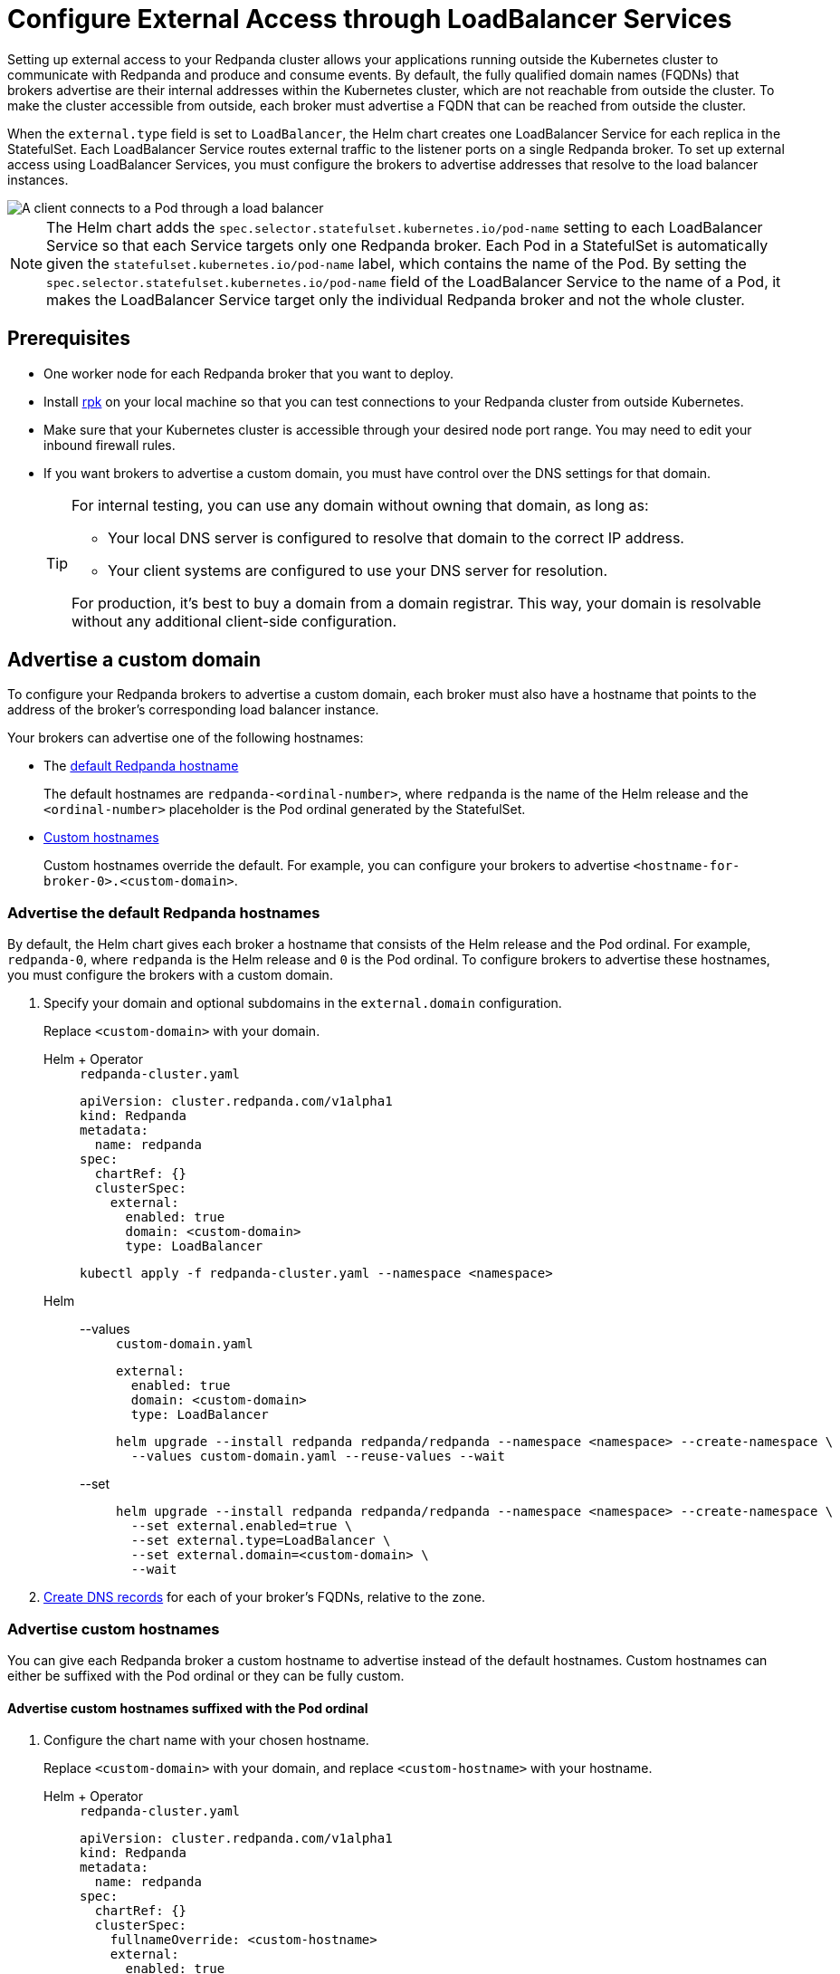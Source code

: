 = Configure External Access through LoadBalancer Services
:description: Expose your Redpanda cluster to clients outside of your Kubernetes cluster by using LoadBalancer Services.
:tags: ["Kubernetes", "Helm configuration"]

Setting up external access to your Redpanda cluster allows your applications running outside the Kubernetes cluster to communicate with Redpanda and produce and consume events. By default, the fully qualified domain names (FQDNs) that brokers advertise are their internal addresses within the Kubernetes cluster, which are not reachable from outside the cluster. To make the cluster accessible from outside, each broker must advertise a FQDN that can be reached from outside the cluster.

When the `external.type` field is set to `LoadBalancer`, the Helm chart creates one LoadBalancer Service for each replica in the StatefulSet. Each LoadBalancer Service routes external traffic to the listener ports on a single Redpanda broker. To set up external access using LoadBalancer Services, you must configure the brokers to advertise addresses that resolve to the load balancer instances.

image::shared:loadbalancer.png[A client connects to a Pod through a load balancer]

NOTE: The Helm chart adds the `spec.selector.statefulset.kubernetes.io/pod-name` setting to each LoadBalancer Service so that each Service targets only one Redpanda broker. Each Pod in a StatefulSet is automatically given the `statefulset.kubernetes.io/pod-name` label, which contains the name of the Pod. By setting the `spec.selector.statefulset.kubernetes.io/pod-name` field of the LoadBalancer Service to the name of a Pod, it makes the LoadBalancer Service target only the individual Redpanda broker and not the whole cluster.

== Prerequisites

* One worker node for each Redpanda broker that you want to deploy.
* Install xref:get-started:rpk-install.adoc[rpk] on your local machine so that you can test connections to your Redpanda cluster from outside Kubernetes.
* Make sure that your Kubernetes cluster is accessible through your desired node port range. You may need to edit your inbound firewall rules.
* If you want brokers to advertise a custom domain, you must have control over the DNS settings for that domain.
+
[TIP]
====
For internal testing, you can use any domain without owning that domain, as long as:

* Your local DNS server is configured to resolve that domain to the correct IP address.
* Your client systems are configured to use your DNS server for resolution.

For production, it's best to buy a domain from a domain registrar. This way, your domain is resolvable without any additional client-side configuration.
====

== Advertise a custom domain

To configure your Redpanda brokers to advertise a custom domain, each broker must also have a hostname that points to the address of the broker's corresponding load balancer instance.

Your brokers can advertise one of the following hostnames:

* The <<advertise-the-default-redpanda-hostnames,default Redpanda hostname>>
+
The default hostnames are `redpanda-<ordinal-number>`, where `redpanda` is the name of the Helm release and the `<ordinal-number>` placeholder is the Pod ordinal generated by the StatefulSet.

* <<advertise-custom-hostnames,Custom hostnames>>
+
Custom hostnames override the default. For example, you can configure your brokers to advertise `<hostname-for-broker-0>.<custom-domain>`.

=== Advertise the default Redpanda hostnames

By default, the Helm chart gives each broker a hostname that consists of the Helm release and the Pod ordinal. For example, `redpanda-0`, where `redpanda` is the Helm release and `0` is the Pod ordinal. To configure brokers to advertise these hostnames, you must configure the brokers with a custom domain.

. Specify your domain and optional subdomains in the `external.domain` configuration.
+
Replace `<custom-domain>` with your domain.
+
[tabs]
======
Helm + Operator::
+
--
.`redpanda-cluster.yaml`
[,yaml]
----
apiVersion: cluster.redpanda.com/v1alpha1
kind: Redpanda
metadata:
  name: redpanda
spec:
  chartRef: {}
  clusterSpec:
    external:
      enabled: true
      domain: <custom-domain>
      type: LoadBalancer
----

```bash
kubectl apply -f redpanda-cluster.yaml --namespace <namespace>
```

--
Helm::
+
--

[tabs]
====
--values::
+
.`custom-domain.yaml`
[,yaml]
----
external:
  enabled: true
  domain: <custom-domain>
  type: LoadBalancer
----
+
```bash
helm upgrade --install redpanda redpanda/redpanda --namespace <namespace> --create-namespace \
  --values custom-domain.yaml --reuse-values --wait
```

--set::
+
```bash
helm upgrade --install redpanda redpanda/redpanda --namespace <namespace> --create-namespace \
  --set external.enabled=true \
  --set external.type=LoadBalancer \
  --set external.domain=<custom-domain> \
  --wait
```

====
--
======

. <<Create DNS records>> for each of your broker's FQDNs, relative to the zone.

=== Advertise custom hostnames

You can give each Redpanda broker a custom hostname to advertise instead of the default hostnames. Custom hostnames can either be suffixed with the Pod ordinal or they can be fully custom.

==== Advertise custom hostnames suffixed with the Pod ordinal

. Configure the chart name with your chosen hostname.
+
Replace `<custom-domain>` with your domain, and replace `<custom-hostname>` with your hostname.
+
[tabs]
======
Helm + Operator::
+
--
.`redpanda-cluster.yaml`
[,yaml]
----
apiVersion: cluster.redpanda.com/v1alpha1
kind: Redpanda
metadata:
  name: redpanda
spec:
  chartRef: {}
  clusterSpec:
    fullnameOverride: <custom-hostname>
    external:
      enabled: true
      type: LoadBalancer
      domain: <custom-domain>
----

```bash
kubectl apply -f redpanda-cluster.yaml --namespace <namespace>
```

--
Helm::
+
--

[tabs]
====
--values::
+
.`custom-hostname-ordinal.yaml`
[,yaml]
----
fullnameOverride: <custom-hostname>
external:
  enabled: true
  type: LoadBalancer
  domain: <custom-domain>
----
+
```bash
helm upgrade --install redpanda redpanda/redpanda --namespace <namespace> --create-namespace \
  --values custom-hostname-ordinal.yaml --reuse-values --wait
```

--set::
+
```bash
helm upgrade --install redpanda redpanda/redpanda --namespace <namespace> --create-namespace \
  --set external.enabled=true \
  --set external.type=LoadBalancer \
  --set external.domain=<custom-domain> \
  --set fullnameOverride=<custom-hostname> \
  --wait
```

====
--
======
+
This configuration renames your Pods to `<hostname>-<pod-ordinal>`. Your Redpanda brokers will advertise the `<hostname>-<pod-ordinal>.<custom-domain>` address.

. <<Create DNS records>> for each of your broker's FQDNs, relative to the zone.

==== Advertise fully custom hostnames

. Add each hostname to the `external.addresses` setting.
+
Replace `<custom-domain>` with your domain, and replace the placeholders in the `external.addresses` setting with your own hostname in the order that you want them to be applied to the Redpanda brokers. The hostnames must be given to each Redpanda broker in order of the StatefulSet replicas. For example, the Redpanda broker running inside the `redpanda-0` Pod advertises `<hostname-for-broker-0>.<custom-domain>`.
+
[tabs]
======
Helm + Operator::
+
--
.`redpanda-cluster.yaml`
[,yaml]
----
apiVersion: cluster.redpanda.com/v1alpha1
kind: Redpanda
metadata:
  name: redpanda
spec:
  chartRef: {}
  clusterSpec:
    external:
      enabled: true
      type: LoadBalancer
      domain: <custom-domain>
      addresses:
      - <hostname-for-broker-0>
      - <hostname-for-broker-1>
      - <hostname-for-broker-2>
----

```bash
kubectl apply -f redpanda-cluster.yaml --namespace <namespace>
```

--
Helm::
+
--

[tabs]
====
--values::
+
.`custom-hostname.yaml`
[,yaml]
----
external:
  enabled: true
  type: LoadBalancer
  domain: <custom-domain>
  addresses:
  - <hostname-for-broker-0>
  - <hostname-for-broker-1>
  - <hostname-for-broker-2>
----
+
```bash
helm upgrade --install redpanda redpanda/redpanda --namespace <namespace> --create-namespace \
  --values custom-hostname.yaml --reuse-values --wait
```

--set::
+
```bash
helm upgrade --install redpanda redpanda/redpanda --namespace <namespace> --create-namespace \
  --set external.enabled=true \
  --set external.type=LoadBalancer \
  --set external.domain=<custom-domain> \
  --set "external.addresses={<hostname-for-broker0>,<hostname-for-broker1>,<hostname-for-broker2>}" \
  --wait
```
====
--
======

. <<Create DNS records>> for each of your broker's FQDNs, relative to the zone.

=== Create DNS records

When your brokers are configured to advertise a custom domain, the next step is to create DNS records that point the FQDNs at the load balancer instances. You can:

- Create the DNS records manually.
- Use ExternalDNS to manage DNS records.

==== Manual

. Find the addresses for each of your load balancers.

. Update the CNAME record for your domain so that each FQDN points to the correct load balancer's address.
+
[options="header"]
|===
| Hostname | Load balancer

| `<fqdn-for-broker-0>`
| `<load-balancer-address-0>`

| `<fqdn-for-broker-1>`
| `<load-balancer-address-1>`

| `<fqdn-for-broker-2>`
| `<load-balancer-address-2>`
|===

. Wait for your DNS changes to be propagated.

. Use your custom domain to communicate with the Redpanda cluster from outside the Kubernetes cluster:
+
```bash
rpk cluster info --brokers <hostname>.<custom-domain>:31092
```

If your cluster has TLS enabled, provide any necessary flags. See xref:manage:kubernetes/security/kubernetes-tls.adoc[Configure TLS for Redpanda in Kubernetes].

==== ExternalDNS

ExternalDNS is a tool for Kubernetes that manages DNS records. Whenever you add, change, or remove Kubernetes Services or Ingresses, ExternalDNS automatically makes the same updates to the DNS records by communicating with DNS providers through their public APIs. This communication keeps your DNS records up to date with your Kubernetes Services.

. Ensure that you have a DNS zone available where ExternalDNS can create DNS records. See the https://github.com/kubernetes-sigs/external-dns#status-of-providers[supported DNS providers^] in the ExternalDNS documentation.

. Deploy ExternalDNS in your Kubernetes cluster. For an example manifest, see the https://github.com/kubernetes-sigs/external-dns/blob/master/docs/tutorials/hostport.md#external-dns[ExternalDNS documentation^].
+
Set the `--provider` flag to your DNS provider.
+
TIP: The `txtOwnerId` and `interval` flags are recommended. The `txtOwnerId` flag prevents DNS record conflicts between different instances of ExternalDNS. The `interval` flag controls the sync period with the DNS provider.

. Enable ExternalDNS in the Redpanda Helm chart:
+
[tabs]
======
Helm + Operator::
+
--
.`redpanda-cluster.yaml`
[,yaml]
----
apiVersion: cluster.redpanda.com/v1alpha1
kind: Redpanda
metadata:
  name: redpanda
spec:
  chartRef: {}
  clusterSpec:
    external:
      externalDns:
        enabled: true
----

```bash
kubectl apply -f redpanda-cluster.yaml --namespace <namespace>
```

--
Helm::
+
--

[tabs]
====
--values::
+
.`enable-external-dns.yaml`
[,yaml]
----
external:
  externalDns:
    enabled: true
----

```bash
helm upgrade --install redpanda redpanda/redpanda --namespace <namespace> --create-namespace \
  --values enable-external-dns.yaml --reuse-values --wait
```

--set::
+
```bash
helm upgrade --install redpanda redpanda/redpanda --namespace <namespace> --create-namespace \
  --set external.externalDns.enabled=true \
  --wait
```

====
--
======

When `external.externalDns` is enabled, each LoadBalancer Service is annotated with `external-dns.alpha.kubernetes.io/hostname` and the value is set to the configured FQDN of each Redpanda broker.

ExternalDNS will now automatically create DNS records for your Redpanda brokers, update the records if the LoadBalancer Services change, and delete them if you delete the Service.

== Advertise the default addresses of the load balancer instances

You can configure each Redpanda broker to advertise the DNS name or IP address of its corresonding load balancer instance.

[IMPORTANT]
====
If your cluster has TLS enabled (default), you must <<Advertise a custom domain>>. The Helm chart adds custom domains to the SAN list of TLS certificates and not IP addresses. Therefore, IP addresses assigned to LoadBalancer Services must be made resolvable by DNS names to ensure secure TLS access.

While adding entries to the `/etc/hosts` file may work for development purposes, it's not a suitable approach for production environments. In production, you'll need to update your organization's DNS service to make the IP addresses resolvable by DNS names. Updating your organization's DNS service ensures that users can access your services securely without encountering any SSL/TLS warnings or errors.
====

If you're hosting Redpanda on a managed Kubernetes platform, follow the <<Managed Kubernetes>> steps. Otherwise, follow the <<Bare-Metal>> steps.

=== Managed Kubernetes

. Deploy Redpanda with TLS disabled and enable the LoadBalancer Service type:
+
[tabs]
======
Helm + Operator::
+
--
.`redpanda-cluster.yaml`
[,yaml]
----
apiVersion: cluster.redpanda.com/v1alpha1
kind: Redpanda
metadata:
  name: redpanda
spec:
  chartRef: {}
  clusterSpec:
    external:
      enabled: true
      type: LoadBalancer
    tls:
      enabled: false
----

```bash
kubectl apply -f redpanda-cluster.yaml --namespace <namespace>
```

--
Helm::
+
--

[tabs]
====
--values::
+
.`loadbalancer-tls-disabled.yaml`
[,yaml]
----
external:
  enabled: true
  type: LoadBalancer
tls:
  enabled: false
----
+
```bash
helm upgrade --install redpanda redpanda/redpanda --namespace <namespace> --create-namespace \
  --values loadbalancer-tls-disabled.yaml --reuse-values --wait
```

--set::
+
```bash
helm upgrade --install redpanda redpanda/redpanda --namespace <namespace> --create-namespace \
  --set external.enabled=true \
  --set external.type=LoadBalancer \
  --set tls.enabled=false \
  --wait
```

====
--
======

. Make sure that your managed Kubernetes platform assigned external addresses to your LoadBalancer Services:
+
```bash
kubectl get service --namespace <namespace>
```
+
Example output:
+
[.no-copy]
----
NAME               TYPE           CLUSTER-IP       EXTERNAL-IP
lb-redpanda-0      LoadBalancer   10.100.113.102   loadbalancer1.com
lb-redpanda-1      LoadBalancer   10.100.53.8      loadbalancer2.com
lb-redpanda-2      LoadBalancer   10.100.231.13    loadbalancer3.com
----

. Configure the Redpanda brokers to advertise these external addresses:
+
[tabs]
======
Helm + Operator::
+
--
.`redpanda-cluster.yaml`
[,yaml]
----
apiVersion: cluster.redpanda.com/v1alpha1
kind: Redpanda
metadata:
  name: redpanda
spec:
  chartRef: {}
  clusterSpec:
    external:
      enabled: true
      type: LoadBalancer
      addresses:
      - <load-balancer-for-broker-0>
      - <load-balancer-for-broker-1>
      - <load-balancer-for-broker-2>
    tls:
      enabled: false
----

```bash
kubectl apply -f redpanda-cluster.yaml --namespace <namespace>
```

--
Helm::
+
--
```bash
helm upgrade redpanda redpanda/redpanda --namespace <namespace> --set $(kubectl get svc --namespace <namespace> -o jsonpath='{"external.addresses={"}{ range .items[*]}{.status.loadBalancer.ingress[0].ip }{.status.loadBalancer.ingress[0].hostname}{","}{ end }{"}\n"}') --reuse-values --wait
```
--
======

. Use the load balancers' addresses to communicate with the Redpanda cluster from outside the Kubernetes cluster:
+
```bash
rpk cluster info -X brokers=<load-balancer-address>:31092
```

=== Bare metal

. Deploy Redpanda with TLS disabled and enable the LoadBalancer Service type:
+
[tabs]
======
Helm + Operator::
+
--
.`redpanda-cluster.yaml`
[,yaml]
----
apiVersion: cluster.redpanda.com/v1alpha1
kind: Redpanda
metadata:
  name: redpanda
spec:
  chartRef: {}
  clusterSpec:
    external:
      enabled: true
      type: LoadBalancer
    tls:
      enabled: false
----

```bash
kubectl apply -f redpanda-cluster.yaml --namespace <namespace>
```

--
Helm::
+
--
[tabs]
====
--values::
+
.`loadbalancer-tls-disabled.yaml`
[,yaml]
----
external:
  enabled: true
  type: LoadBalancer
tls:
  enabled: false
----
+
```bash
helm upgrade --install redpanda redpanda/redpanda --namespace <namespace> --create-namespace \
  --values loadbalancer-tls-disabled.yaml --reuse-values --wait
```

--set::
+
```bash
helm upgrade --install redpanda redpanda/redpanda --namespace <namespace> --create-namespace \
  --set external.enabled=true \
  --set external.type=LoadBalancer \
  --set tls.enabled=false \
  --wait
```

====
--
======

. Find the node ports that each LoadBalancer Service exposes:
+
```bash
kubectl get service --namespace <namespace>
```
+
Example output:
+
[.no-copy]
----
NAME               TYPE           CLUSTER-IP      EXTERNAL-IP   PORT(S)
lb-redpanda-0      LoadBalancer   10.96.162.129   <pending>     31644:30733/TCP,31092:30951/TCP,30082:30158/TCP,30081:32404/TCP   4m49s
lb-redpanda-1      LoadBalancer   10.96.53.61     <pending>     31644:30274/TCP,31092:32483/TCP,30082:30779/TCP,30081:30420/TCP   4m49s
lb-redpanda-2      LoadBalancer   10.96.203.230   <pending>     31644:32025/TCP,31092:30424/TCP,30082:30611/TCP,30081:32080/TCP
----

. Create one load balancer instance outside of your Kubernetes cluster for each worker node that runs Redpanda, and forward the traffic to the node ports that are opened by the LoadBalancer Services.

. Add the DNS names or IP addresses of your load balancer instances to the `external.addresses` field in order of the StatefulSet replicas. For example, the first address in the list is assigned to `redpanda-0`, the second is assigned to `redpanda-1`, and so on.
+
[tabs]
======
Helm + Operator::
+
--
.`redpanda-cluster.yaml`
[,yaml]
----
apiVersion: cluster.redpanda.com/v1alpha1
kind: Redpanda
metadata:
  name: redpanda
spec:
  chartRef: {}
  clusterSpec:
    external:
      enabled: true
      type: LoadBalancer
      addresses:
      - <load-balancer-for-broker-0>
      - <load-balancer-for-broker-1>
      - <load-balancer-for-broker-2>
    tls:
      enabled: false
----

```bash
kubectl apply -f redpanda-cluster.yaml --namespace <namespace>
```

--
Helm::
+
--

```bash
helm upgrade --install redpanda redpanda/redpanda --namespace <namespace> --create-namespace \
  --set "external.addresses={<load-balancer-for-redpanda-0>,<load-balancer-for-redpanda-1>,<load-balancer-for-redpanda-2>}"
  --reuse-values --wait
```
--
======

. Use the load balancers' addresses to communicate with the Redpanda cluster from outside the Kubernetes cluster:
+
```bash
rpk cluster info -X brokers=<lb-redpanda-0>:31092
```

== Next steps

- xref:manage:kubernetes/security/index.adoc[Configure security] for your listeners.

- xref:./configure-listeners[Configure listeners].

== Suggested reading

- xref:reference:redpanda-helm-spec.adoc#external[Redpanda Helm Specification]
- xref:reference:crd.adoc[Redpanda CRD Reference]

